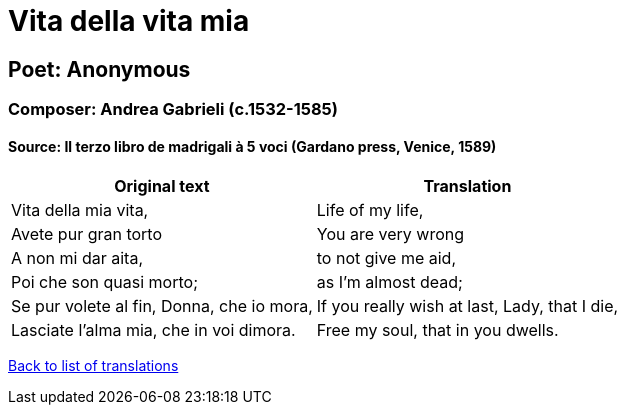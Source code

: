 = Vita della vita mia

== Poet: Anonymous

=== Composer: Andrea Gabrieli (c.1532-1585)

==== Source:  Il terzo libro de madrigali à 5 voci  (Gardano press, Venice, 1589)

[cols="a,a",options="header,autowidth"]
|===
|Original text|Translation
|Vita della mia vita,|Life of my life,
|Avete pur gran torto|You are very wrong
|A non mi dar aita,|to not give me aid,
|Poi che son quasi morto;|as I'm almost dead;
|Se pur volete al fin, Donna, che io mora,|If you really wish at last, Lady, that I die,
|Lasciate l'alma mia, che in voi dimora.|Free my soul, that in you dwells.
|===

link:/typeset/doc/my-translations[Back to list of translations]
